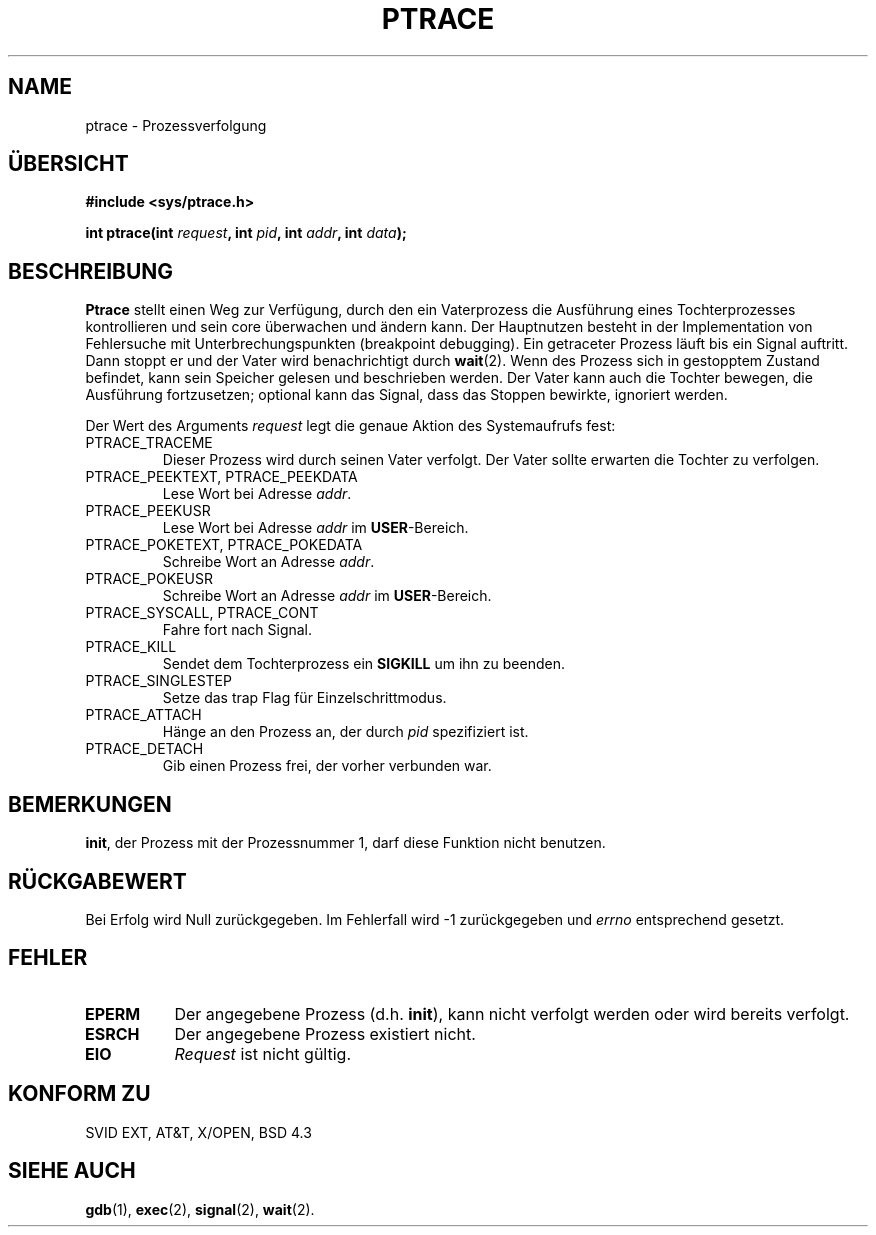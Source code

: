 .\" Hey Emacs! This file is -*- nroff -*- source.
.\"
.\" Copyright (c) 1993 Michael Haardt
.\" (u31b3hs@pool.informatik.rwth-aachen.de),
.\" Fri Apr  2 11:32:09 MET DST 1993
.\"
.\" This is free documentation; you can redistribute it and/or
.\" modify it under the terms of the GNU General Public License as
.\" published by the Free Software Foundation; either version 2 of
.\" the License, or (at your option) any later version.
.\"
.\" The GNU General Public License's references to "object code"
.\" and "executables" are to be interpreted as the output of any
.\" document formatting or typesetting system, including
.\" intermediate and printed output.
.\"
.\" This manual is distributed in the hope that it will be useful,
.\" but WITHOUT ANY WARRANTY; without even the implied warranty of
.\" MERCHANTABILITY or FITNESS FOR A PARTICULAR PURPOSE.  See the
.\" GNU General Public License for more details.
.\"
.\" You should have received a copy of the GNU General Public
.\" License along with this manual; if not, write to the Free
.\" Software Foundation, Inc., 675 Mass Ave, Cambridge, MA 02139,
.\" USA.
.\"
.\" Modified Fri Jul 23 23:47:18 1993 by Rik Faith (faith@cs.unc.edu)
.\" Translated to German Sun Oct 06 15:00:00 1996 by Patrick Rother <krd@gulu.net>
.\"
.\"
.TH PTRACE 2 "6. Oktober 1996" "Linux 0.99.11" "Systemaufrufe"
.SH NAME
ptrace \- Prozessverfolgung
.SH ÜBERSICHT
.B #include <sys/ptrace.h>
.sp
.BI "int ptrace(int " request ", int " pid ", int " addr ", int " data );
.SH BESCHREIBUNG
.B Ptrace
stellt einen Weg zur Verfügung, durch den ein Vaterprozess die Ausführung
eines Tochterprozesses kontrollieren und sein core überwachen und
ändern kann.  Der Hauptnutzen besteht in der Implementation von
Fehlersuche mit Unterbrechungspunkten (breakpoint debugging).  Ein
getraceter Prozess läuft bis ein Signal auftritt.  Dann
stoppt er und der Vater wird benachrichtigt durch
.BR wait (2).
Wenn des Prozess sich in gestopptem Zustand befindet, kann sein Speicher
gelesen und beschrieben werden.  Der Vater kann auch die Tochter bewegen,
die Ausführung fortzusetzen; optional kann das Signal, dass das Stoppen
bewirkte, ignoriert werden.
.LP
Der Wert des Arguments
.I request
legt die genaue Aktion des Systemaufrufs
fest:
.TP
PTRACE_TRACEME
Dieser Prozess wird durch seinen Vater verfolgt.  Der Vater sollte erwarten
die Tochter zu verfolgen.
.TP
PTRACE_PEEKTEXT, PTRACE_PEEKDATA
Lese Wort bei Adresse
.IR addr .
.TP
PTRACE_PEEKUSR
Lese Wort bei Adresse
.I addr
im
.BR USER \-Bereich.
.TP
PTRACE_POKETEXT, PTRACE_POKEDATA
Schreibe Wort an Adresse
.IR addr .
.TP
PTRACE_POKEUSR
Schreibe Wort an Adresse
.I addr
im
.BR USER \-Bereich.
.TP
PTRACE_SYSCALL, PTRACE_CONT
Fahre fort nach Signal.
.TP
PTRACE_KILL
Sendet dem Tochterprozess ein
.B SIGKILL
um ihn zu beenden.
.TP
PTRACE_SINGLESTEP
Setze das trap Flag für Einzelschrittmodus.
.TP
PTRACE_ATTACH
Hänge an den Prozess an, der durch
.IR pid
spezifiziert ist.
.TP
PTRACE_DETACH
Gib einen Prozess frei, der vorher verbunden war.
.SH BEMERKUNGEN
.BR init ,
der Prozess mit der Prozessnummer 1, darf diese Funktion nicht benutzen.
.SH "RÜCKGABEWERT"
Bei Erfolg wird Null zurückgegeben.  Im Fehlerfall wird \-1 zurückgegeben und
.I errno
entsprechend gesetzt.
.SH FEHLER
.TP 0.8i
.B EPERM
Der angegebene Prozess (d.h.
.BR init ),
kann nicht verfolgt werden oder wird bereits verfolgt.
.TP
.B ESRCH
Der angegebene Prozess existiert nicht.
.TP
.B EIO
.I Request
ist nicht gültig.
.SH "KONFORM ZU"
SVID EXT, AT&T, X/OPEN, BSD 4.3
.SH "SIEHE AUCH"
.BR gdb (1),
.BR exec (2),
.BR signal (2),
.BR wait (2).

